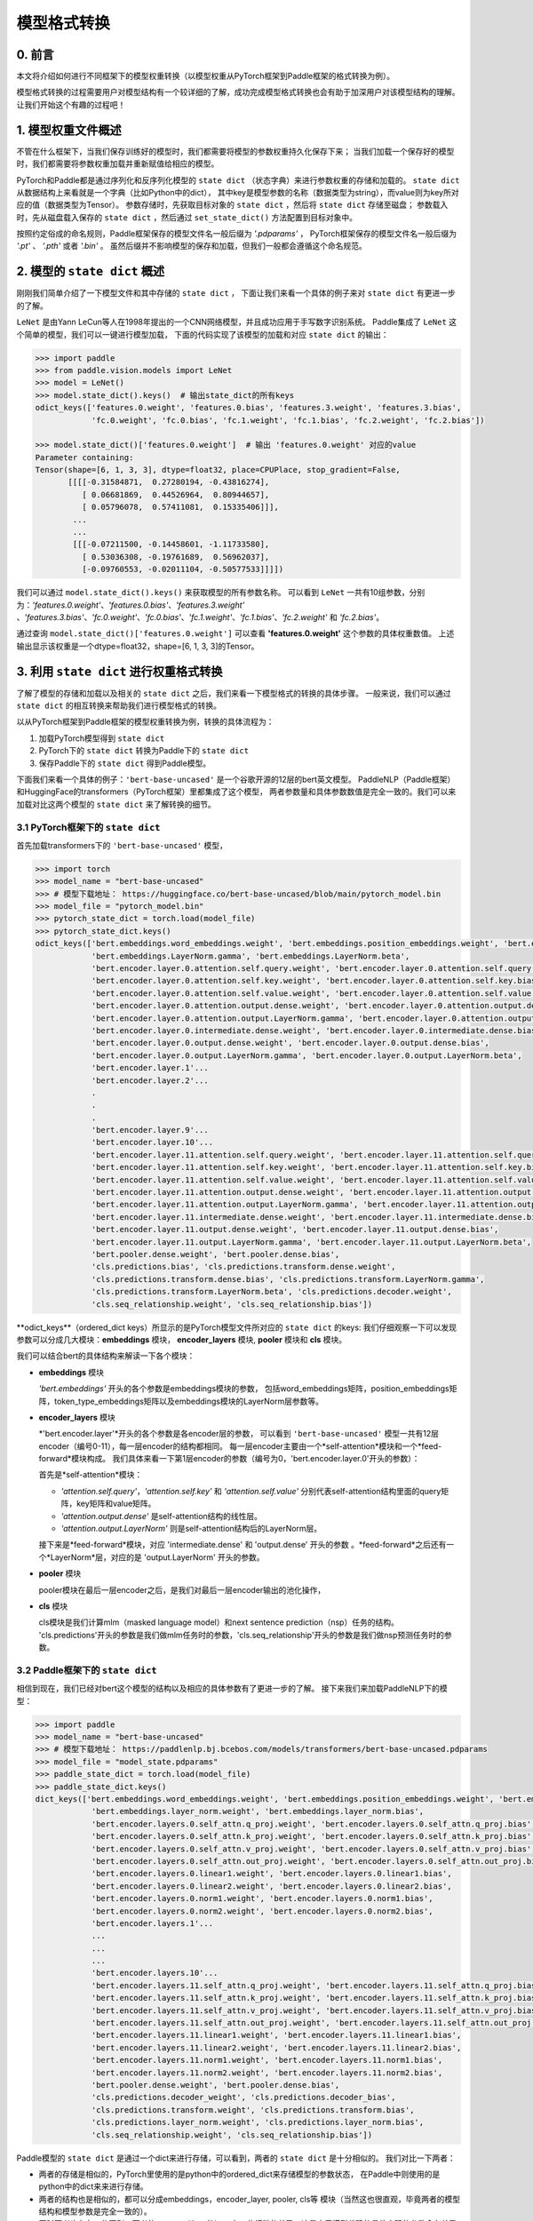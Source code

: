 ==========================================
模型格式转换
==========================================

0. 前言
------------------------------------------
本文将介绍如何进行不同框架下的模型权重转换（以模型权重从PyTorch框架到Paddle框架的格式转换为例）。

模型格式转换的过程需要用户对模型结构有一个较详细的了解，成功完成模型格式转换也会有助于加深用户对该模型结构的理解。
让我们开始这个有趣的过程吧！

1. 模型权重文件概述
------------------------------------------
不管在什么框架下，当我们保存训练好的模型时，我们都需要将模型的参数权重持久化保存下来；
当我们加载一个保存好的模型时，我们都需要将参数权重加载并重新赋值给相应的模型。

PyTorch和Paddle都是通过序列化和反序列化模型的 ``state dict`` （状态字典）来进行参数权重的存储和加载的。
``state dict`` 从数据结构上来看就是一个字典（比如Python中的dict），
其中key是模型参数的名称（数据类型为string），而value则为key所对应的值（数据类型为Tensor）。
参数存储时，先获取目标对象的 ``state dict`` ，然后将 ``state dict`` 存储至磁盘；
参数载入时，先从磁盘载入保存的 ``state dict`` ，然后通过 ``set_state_dict()`` 方法配置到目标对象中。

按照约定俗成的命名规则，Paddle框架保存的模型文件名一般后缀为 `'.pdparams'` ，
PyTorch框架保存的模型文件名一般后缀为 `'.pt'` 、 `'.pth'` 或者 `'.bin'` 。
虽然后缀并不影响模型的保存和加载，但我们一般都会遵循这个命名规范。

2. 模型的 ``state dict`` 概述
------------------------------------------
刚刚我们简单介绍了一下模型文件和其中存储的 ``state dict`` ，
下面让我们来看一个具体的例子来对 ``state dict`` 有更进一步的了解。

``LeNet`` 是由Yann LeCun等人在1998年提出的一个CNN网络模型，并且成功应用于手写数字识别系统。
Paddle集成了 ``LeNet`` 这个简单的模型，我们可以一键进行模型加载，
下面的代码实现了该模型的加载和对应 ``state dict`` 的输出：

.. code:: python

    >>> import paddle
    >>> from paddle.vision.models import LeNet
    >>> model = LeNet()
    >>> model.state_dict().keys()  # 输出state_dict的所有keys
    odict_keys(['features.0.weight', 'features.0.bias', 'features.3.weight', 'features.3.bias',
                'fc.0.weight', 'fc.0.bias', 'fc.1.weight', 'fc.1.bias', 'fc.2.weight', 'fc.2.bias'])

    >>> model.state_dict()['features.0.weight']  # 输出 'features.0.weight' 对应的value
    Parameter containing:
    Tensor(shape=[6, 1, 3, 3], dtype=float32, place=CPUPlace, stop_gradient=False,
           [[[[-0.31584871,  0.27280194, -0.43816274],
              [ 0.06681869,  0.44526964,  0.80944657],
              [ 0.05796078,  0.57411081,  0.15335406]]],
            ...
            ...
            [[[-0.07211500, -0.14458601, -1.11733580],
              [ 0.53036308, -0.19761689,  0.56962037],
              [-0.09760553, -0.02011104, -0.50577533]]]])


我们可以通过 ``model.state_dict().keys()`` 来获取模型的所有参数名称。
可以看到 ``LeNet`` 一共有10组参数，分别为：*'features.0.weight'*、*'features.0.bias'*、*'features.3.weight'*
、*'features.3.bias'*、*'fc.0.weight'*、*'fc.0.bias'*、*'fc.1.weight'*、*'fc.1.bias'*、*'fc.2.weight'* 和 *'fc.2.bias'*。

通过查询 ``model.state_dict()['features.0.weight']`` 可以查看 **'features.0.weight'** 这个参数的具体权重数值。
上述输出显示该权重是一个dtype=float32，shape=[6, 1, 3, 3]的Tensor。

3. 利用 ``state dict`` 进行权重格式转换
------------------------------------------
了解了模型的存储和加载以及相关的 ``state dict`` 之后，我们来看一下模型格式的转换的具体步骤。
一般来说，我们可以通过 ``state dict`` 的相互转换来帮助我们进行模型格式的转换。

以从PyTorch框架到Paddle框架的模型权重转换为例，转换的具体流程为：

1. 加载PyTorch模型得到 ``state dict``
2. PyTorch下的 ``state dict`` 转换为Paddle下的 ``state dict``
3. 保存Paddle下的 ``state dict`` 得到Paddle模型。

下面我们来看一个具体的例子：``'bert-base-uncased'`` 是一个谷歌开源的12层的bert英文模型。
PaddleNLP（Paddle框架）和HuggingFace的transformers（PyTorch框架）里都集成了这个模型，
两者参数量和具体参数数值是完全一致的。我们可以来加载对比这两个模型的 ``state dict`` 来了解转换的细节。

3.1 PyTorch框架下的 ``state dict``
~~~~~~~~~~~~~~~~~~~~~~~~~~~~~~~~~~~~~~~~~~
首先加载transformers下的 ``'bert-base-uncased'`` 模型，

.. code:: python

    >>> import torch
    >>> model_name = "bert-base-uncased"
    >>> # 模型下载地址： https://huggingface.co/bert-base-uncased/blob/main/pytorch_model.bin
    >>> model_file = "pytorch_model.bin"
    >>> pytorch_state_dict = torch.load(model_file)
    >>> pytorch_state_dict.keys()
    odict_keys(['bert.embeddings.word_embeddings.weight', 'bert.embeddings.position_embeddings.weight', 'bert.embeddings.token_type_embeddings.weight',
                'bert.embeddings.LayerNorm.gamma', 'bert.embeddings.LayerNorm.beta',
                'bert.encoder.layer.0.attention.self.query.weight', 'bert.encoder.layer.0.attention.self.query.bias',
                'bert.encoder.layer.0.attention.self.key.weight', 'bert.encoder.layer.0.attention.self.key.bias',
                'bert.encoder.layer.0.attention.self.value.weight', 'bert.encoder.layer.0.attention.self.value.bias',
                'bert.encoder.layer.0.attention.output.dense.weight', 'bert.encoder.layer.0.attention.output.dense.bias',
                'bert.encoder.layer.0.attention.output.LayerNorm.gamma', 'bert.encoder.layer.0.attention.output.LayerNorm.beta',
                'bert.encoder.layer.0.intermediate.dense.weight', 'bert.encoder.layer.0.intermediate.dense.bias',
                'bert.encoder.layer.0.output.dense.weight', 'bert.encoder.layer.0.output.dense.bias',
                'bert.encoder.layer.0.output.LayerNorm.gamma', 'bert.encoder.layer.0.output.LayerNorm.beta',
                'bert.encoder.layer.1'...
                'bert.encoder.layer.2'...
                .
                .
                .
                'bert.encoder.layer.9'...
                'bert.encoder.layer.10'...
                'bert.encoder.layer.11.attention.self.query.weight', 'bert.encoder.layer.11.attention.self.query.bias',
                'bert.encoder.layer.11.attention.self.key.weight', 'bert.encoder.layer.11.attention.self.key.bias',
                'bert.encoder.layer.11.attention.self.value.weight', 'bert.encoder.layer.11.attention.self.value.bias',
                'bert.encoder.layer.11.attention.output.dense.weight', 'bert.encoder.layer.11.attention.output.dense.bias',
                'bert.encoder.layer.11.attention.output.LayerNorm.gamma', 'bert.encoder.layer.11.attention.output.LayerNorm.beta',
                'bert.encoder.layer.11.intermediate.dense.weight', 'bert.encoder.layer.11.intermediate.dense.bias',
                'bert.encoder.layer.11.output.dense.weight', 'bert.encoder.layer.11.output.dense.bias',
                'bert.encoder.layer.11.output.LayerNorm.gamma', 'bert.encoder.layer.11.output.LayerNorm.beta',
                'bert.pooler.dense.weight', 'bert.pooler.dense.bias',
                'cls.predictions.bias', 'cls.predictions.transform.dense.weight',
                'cls.predictions.transform.dense.bias', 'cls.predictions.transform.LayerNorm.gamma',
                'cls.predictions.transform.LayerNorm.beta', 'cls.predictions.decoder.weight',
                'cls.seq_relationship.weight', 'cls.seq_relationship.bias'])

\**odict_keys**（ordered_dict keys）所显示的是PyTorch模型文件所对应的 ``state dict`` 的keys:
我们仔细观察一下可以发现参数可以分成几大模块：**embeddings** 模块，
**encoder_layers** 模块, **pooler** 模块和 **cls** 模块。

我们可以结合bert的具体结构来解读一下各个模块：

- **embeddings** 模块

  *'bert.embeddings'* 开头的各个参数是embeddings模块的参数，
  包括word_embeddings矩阵，position_embeddings矩阵，token_type_embeddings矩阵以及embeddings模块的LayerNorm层参数等。
- **encoder_layers** 模块

  *'bert.encoder.layer'*开头的各个参数是各encoder层的参数，
  可以看到 ``'bert-base-uncased'`` 模型一共有12层encoder（编号0-11），每一层encoder的结构都相同。
  每一层encoder主要由一个*self-attention*模块和一个*feed-forward*模块构成。
  我们具体来看一下第1层encoder的参数（编号为0，'bert.encoder.layer.0'开头的参数）：

  首先是*self-attention*模块：

  * *'attention.self.query'*，*'attention.self.key'* 和 *'attention.self.value'*
    分别代表self-attention结构里面的query矩阵，key矩阵和value矩阵。
  * *'attention.output.dense'* 是self-attention结构的线性层。
  * *'attention.output.LayerNorm'* 则是self-attention结构后的LayerNorm层。

  接下来是*feed-forward*模块，对应 'intermediate.dense' 和 'output.dense' 开头的参数
  。*feed-forward*之后还有一个*LayerNorm*层，对应的是 'output.LayerNorm' 开头的参数。
- **pooler** 模块

  pooler模块在最后一层encoder之后，是我们对最后一层encoder输出的池化操作，
- **cls** 模块

  cls模块是我们计算mlm（masked language model）和next sentence prediction（nsp）任务的结构。
  'cls.predictions'开头的参数是我们做mlm任务时的参数，'cls.seq_relationship'开头的参数是我们做nsp预测任务时的参数。

3.2 Paddle框架下的 ``state dict``
~~~~~~~~~~~~~~~~~~~~~~~~~~~~~~~~~~~~~~~~~~
相信到现在，我们已经对bert这个模型的结构以及相应的具体参数有了更进一步的了解。
接下来我们来加载PaddleNLP下的模型：

.. code:: python

    >>> import paddle
    >>> model_name = "bert-base-uncased"
    >>> # 模型下载地址： https://paddlenlp.bj.bcebos.com/models/transformers/bert-base-uncased.pdparams
    >>> model_file = "model_state.pdparams"
    >>> paddle_state_dict = torch.load(model_file)
    >>> paddle_state_dict.keys()
    dict_keys(['bert.embeddings.word_embeddings.weight', 'bert.embeddings.position_embeddings.weight', 'bert.embeddings.token_type_embeddings.weight',
                'bert.embeddings.layer_norm.weight', 'bert.embeddings.layer_norm.bias',
                'bert.encoder.layers.0.self_attn.q_proj.weight', 'bert.encoder.layers.0.self_attn.q_proj.bias',
                'bert.encoder.layers.0.self_attn.k_proj.weight', 'bert.encoder.layers.0.self_attn.k_proj.bias',
                'bert.encoder.layers.0.self_attn.v_proj.weight', 'bert.encoder.layers.0.self_attn.v_proj.bias',
                'bert.encoder.layers.0.self_attn.out_proj.weight', 'bert.encoder.layers.0.self_attn.out_proj.bias',
                'bert.encoder.layers.0.linear1.weight', 'bert.encoder.layers.0.linear1.bias',
                'bert.encoder.layers.0.linear2.weight', 'bert.encoder.layers.0.linear2.bias',
                'bert.encoder.layers.0.norm1.weight', 'bert.encoder.layers.0.norm1.bias',
                'bert.encoder.layers.0.norm2.weight', 'bert.encoder.layers.0.norm2.bias',
                'bert.encoder.layers.1'...
                ...
                ...
                ...
                'bert.encoder.layers.10'...
                'bert.encoder.layers.11.self_attn.q_proj.weight', 'bert.encoder.layers.11.self_attn.q_proj.bias',
                'bert.encoder.layers.11.self_attn.k_proj.weight', 'bert.encoder.layers.11.self_attn.k_proj.bias',
                'bert.encoder.layers.11.self_attn.v_proj.weight', 'bert.encoder.layers.11.self_attn.v_proj.bias',
                'bert.encoder.layers.11.self_attn.out_proj.weight', 'bert.encoder.layers.11.self_attn.out_proj.bias',
                'bert.encoder.layers.11.linear1.weight', 'bert.encoder.layers.11.linear1.bias',
                'bert.encoder.layers.11.linear2.weight', 'bert.encoder.layers.11.linear2.bias',
                'bert.encoder.layers.11.norm1.weight', 'bert.encoder.layers.11.norm1.bias',
                'bert.encoder.layers.11.norm2.weight', 'bert.encoder.layers.11.norm2.bias',
                'bert.pooler.dense.weight', 'bert.pooler.dense.bias',
                'cls.predictions.decoder_weight', 'cls.predictions.decoder_bias',
                'cls.predictions.transform.weight', 'cls.predictions.transform.bias',
                'cls.predictions.layer_norm.weight', 'cls.predictions.layer_norm.bias',
                'cls.seq_relationship.weight', 'cls.seq_relationship.bias'])

Paddle模型的 ``state dict`` 是通过一个dict来进行存储，可以看到，两者的 ``state dict`` 是十分相似的。
我们对比一下两者：

- 两者的存储是相似的，PyTorch里使用的是python中的ordered_dict来存储模型的参数状态，
  在Paddle中则使用的是python中的dict来来进行存储。
- 两者的结构也是相似的，都可以分成embeddings，encoder_layer, pooler, cls等
  模块（当然这也很直观，毕竟两者的模型结构和模型参数是完全一致的）。
- 同时两者也存在一些区别，两者的 ``state dict`` 的keys有一些细微的差异，这是由于模型代码的具体实现的参数命名差异所造成的。

3.3 PyTorch和Paddle的 ``state dict`` 对比
~~~~~~~~~~~~~~~~~~~~~~~~~~~~~~~~~~~~~~~~~~
我们接下来对上述两个 ``state dict`` 的参数名称以及对应权重来做一一对应。
下面的表格是整理好的 ``state_dict`` 对应关系表格（同一行代表着相对应的参数）：

+--------------------------------------------------------+----------------------------+--------------------------------------------------+---------------------------+
| Keys (PyTorch)                                         | Shape (PyTorch)            | Keys (Paddle)                                    | Shape (Paddle)            |
+========================================================+============================+==================================================+===========================+
| bert.embeddings.word_embeddings.weight                 | [30522, 768]               | bert.embeddings.word_embeddings.weight           | [30522, 768]              |
+--------------------------------------------------------+----------------------------+--------------------------------------------------+---------------------------+
| bert.embeddings.position_embeddings.weight             | [512, 768]                 | bert.embeddings.position_embeddings.weight       | [512, 768]                |
+--------------------------------------------------------+----------------------------+--------------------------------------------------+---------------------------+
| bert.embeddings.token_type_embeddings.weight           | [2, 768]                   | bert.embeddings.token_type_embeddings.weight     | [2, 768]                  |
+--------------------------------------------------------+----------------------------+--------------------------------------------------+---------------------------+
| bert.embeddings.LayerNorm.gamma                        | [768]                      | bert.embeddings.layer_norm.weight                | [768]                     |
+--------------------------------------------------------+----------------------------+--------------------------------------------------+---------------------------+
| bert.embeddings.LayerNorm.beta                         | [768]                      | bert.embeddings.layer_norm.bias                  | [768]                     |
+--------------------------------------------------------+----------------------------+--------------------------------------------------+---------------------------+
| bert.encoder.layer.0.attention.self.query.weight       | [768, 768]                 | bert.encoder.layers.0.self_attn.q_proj.weight    | [768, 768]                |
+--------------------------------------------------------+----------------------------+--------------------------------------------------+---------------------------+
| bert.encoder.layer.0.attention.self.query.bias         | [768]                      | bert.encoder.layers.0.self_attn.q_proj.bias      | [768]                     |
+--------------------------------------------------------+----------------------------+--------------------------------------------------+---------------------------+
| bert.encoder.layer.0.attention.self.key.weight         | [768, 768]                 | bert.encoder.layers.0.self_attn.k_proj.weight    | [768, 768]                |
+--------------------------------------------------------+----------------------------+--------------------------------------------------+---------------------------+
| bert.encoder.layer.0.attention.self.key.bias           | [768]                      | bert.encoder.layers.0.self_attn.k_proj.bias      | [768]                     |
+--------------------------------------------------------+----------------------------+--------------------------------------------------+---------------------------+
| bert.encoder.layer.0.attention.self.value.weight       | [768, 768]                 | bert.encoder.layers.0.self_attn.v_proj.weight    | [768, 768]                |
+--------------------------------------------------------+----------------------------+--------------------------------------------------+---------------------------+
| bert.encoder.layer.0.attention.self.value.bias         | [768]                      | bert.encoder.layers.0.self_attn.v_proj.bias      | [768]                     |
+--------------------------------------------------------+----------------------------+--------------------------------------------------+---------------------------+
| bert.encoder.layer.0.attention.output.dense.weight     | [768, 768]                 | bert.encoder.layers.0.self_attn.out_proj.weight  | [768, 768]                |
+--------------------------------------------------------+----------------------------+--------------------------------------------------+---------------------------+
| bert.encoder.layer.0.attention.output.dense.bias       | [768]                      | bert.encoder.layers.0.self_attn.out_proj.bias    | [768]                     |
+--------------------------------------------------------+----------------------------+--------------------------------------------------+---------------------------+
| bert.encoder.layer.0.attention.output.LayerNorm.gamma  | [768]                      | bert.encoder.layers.0.norm1.weight               | [768]                     |
+--------------------------------------------------------+----------------------------+--------------------------------------------------+---------------------------+
| bert.encoder.layer.0.attention.output.LayerNorm.beta   | [768]                      | bert.encoder.layers.0.norm1.bias                 | [768]                     |
+--------------------------------------------------------+----------------------------+--------------------------------------------------+---------------------------+
| bert.encoder.layer.0.intermediate.dense.weight         | [3072, 768]                | bert.encoder.layers.0.linear1.weight             | [768, 3072]               |
+--------------------------------------------------------+----------------------------+--------------------------------------------------+---------------------------+
| bert.encoder.layer.0.intermediate.dense.bias           | [3072]                     | bert.encoder.layers.0.linear1.bias               | [3072]                    |
+--------------------------------------------------------+----------------------------+--------------------------------------------------+---------------------------+
| bert.encoder.layer.0.output.dense.weight               | [768, 3072]                | bert.encoder.layers.0.linear2.weight             | [3072, 768]               |
+--------------------------------------------------------+----------------------------+--------------------------------------------------+---------------------------+
| bert.encoder.layer.0.output.dense.bias                 | [768]                      | bert.encoder.layers.0.linear2.bias               | [768]                     |
+--------------------------------------------------------+----------------------------+--------------------------------------------------+---------------------------+
| bert.encoder.layer.0.output.LayerNorm.gamma            | [768]                      | bert.encoder.layers.0.norm2.weight               | [768]                     |
+--------------------------------------------------------+----------------------------+--------------------------------------------------+---------------------------+
| bert.encoder.layer.0.output.LayerNorm.beta             | [768]                      | bert.encoder.layers.0.norm2.bias                 | [768]                     |
+--------------------------------------------------------+----------------------------+--------------------------------------------------+---------------------------+
| bert.pooler.dense.weight                               | [768, 768]                 | bert.pooler.dense.weight                         | [768, 768]                |
+--------------------------------------------------------+----------------------------+--------------------------------------------------+---------------------------+
| bert.pooler.dense.bias                                 | [768]                      | bert.pooler.dense.bias                           | [768]                     |
+--------------------------------------------------------+----------------------------+--------------------------------------------------+---------------------------+
| cls.predictions.bias                                   | [30522]                    | cls.predictions.decoder_bias                     | [30522]                   |
+--------------------------------------------------------+----------------------------+--------------------------------------------------+---------------------------+
| cls.predictions.transform.dense.weight                 | [768, 768]                 | cls.predictions.transform.weight                 | [768, 768]                |
+--------------------------------------------------------+----------------------------+--------------------------------------------------+---------------------------+
| cls.predictions.transform.dense.bias                   | [768]                      | cls.predictions.transform.bias                   | [768]                     |
+--------------------------------------------------------+----------------------------+--------------------------------------------------+---------------------------+
| cls.predictions.transform.LayerNorm.gamma              | [768]                      | cls.predictions.layer_norm.weight                | [768]                     |
+--------------------------------------------------------+----------------------------+--------------------------------------------------+---------------------------+
| cls.predictions.transform.LayerNorm.beta               | [768]                      | cls.predictions.layer_norm.bias                  | [768]                     |
+--------------------------------------------------------+----------------------------+--------------------------------------------------+---------------------------+
| cls.predictions.decoder.weight                         | [30522, 768]               | cls.predictions.decoder_weight                   | [30522, 768]              |
+--------------------------------------------------------+----------------------------+--------------------------------------------------+---------------------------+
| cls.seq_relationship.weight                            | [2, 768]                   | cls.seq_relationship.weight                      | [768, 2]                  |
+--------------------------------------------------------+----------------------------+--------------------------------------------------+---------------------------+
| cls.seq_relationship.bias                              | [2]                        | cls.seq_relationship.bias                        | [2]                       |
+--------------------------------------------------------+----------------------------+--------------------------------------------------+---------------------------+

正确地对应好 ``state dict`` 的参数以及权重有助于我们正确地进行 ``state dict`` 的转换。

我们从参数名称上能看出基本的一个对应关系，例如：

* `bert.embeddings.LayerNorm.gamma` 对应 `bert.embeddings.layer_norm.weight` ；
* `bert.embeddings.LayerNorm.beta` 对应 `bert.embeddings.layer_norm.bias` ；
* `bert.encoder.layer.0.attention.self.query.weight` 对应 `bert.encoder.layers.0.self_attn.q_proj.weight` ；
* `bert.encoder.layer.0.attention.self.query.bias` 对应 `bert.encoder.layers.0.self_attn.q_proj.bias`。

两者的顺序是基本一致的，但也有一些例外，例如：

* `bert.encoder.layers.0.norm1.weight` 对应 `bert.encoder.layer.0.attention.output.LayerNorm.gamma` ；
* `bert.encoder.layers.0.norm1.bias` 对应 `bert.encoder.layer.0.attention.output.LayerNorm.beta` ；
* `bert.encoder.layer.0.intermediate.dense.weight` 对应 `bert.encoder.layers.0.linear1.weight` ；
* `bert.encoder.layer.0.output.dense.weight` 对应 `bert.encoder.layers.0.linear2.weight` ；
* `bert.encoder.layer.0.output.LayerNorm.gamma` 对应 `bert.encoder.layers.0.norm2.weight`。

正确的参数对应关系可能需要我们阅读具体的代码进行判断。
在上面的表格中我们已经将两者的keys准确地一一对应了。建立好了keys的对应关系之后，我们可以进行values的对应。

如果你仔细观察表格，会发现有些参数对应的values形状存在差异。
比如 ``bert.encoder.layer.0.intermediate.dense.weight`` 和 ``bert.encoder.layers.0.linear1.weight``
这两个keys是相对应的一组参数名，但是他们的values形状却不相同；前者是 ``[3072, 768]`` ，
后者是 ``[768, 3072]`` ，两者刚好是一个转置的关系。这是因为PyTorch对于 ``nn.Linear`` 模块的保存是将权重的shape进行转置后保存的。
所以在我们进行 ``state dict`` 转换的时候，需要注意做好shape的转换（例如将PyTorch模型里
nn.Linear层对应的参数权重转置处理后生成Paddle的参数权重）。

另外还需要注意其他一些细节，这里列出来几个可能会遇到的情景以供参考：

- 有些模型结构可能在实现时对参数的处理有差异导致存在参数的拆分或者合并等操作，
  此时我们需要进行参数多对一或者一对多的映射，同时将对应的values拆分或者合并。
- 还有存在batch norm层时，我们需要注意todo。

3.4 bert模型转换代码
~~~~~~~~~~~~~~~~~~~~~~~~~~~~~~~~~~~~~~~~~~
下一步就是进行最关键的模型转换环节。
这一步十分关键，正确地进行 ``state dict`` 的转换才能确保我们通过精度验证。

下面是进行模型转换的代码（PyTorch转换为Paddle）：

.. code:: python

    import paddle
    import torch
    import numpy as np

    torch_model_path = "pytorch_model.bin"
    torch_state_dict = torch.load(torch_model_path)

    paddle_model_path = "bert_base_uncased.pdparams"
    paddle_state_dict = {}

    # State_dict's keys mapping: from torch to paddle
    keys_dict = {
        # about embeddings
        "embeddings.LayerNorm.gamma": "embeddings.layer_norm.weight",
        "embeddings.LayerNorm.beta": "embeddings.layer_norm.bias",

        # about encoder layer
        'encoder.layer': 'encoder.layers',
        'attention.self.query': 'self_attn.q_proj',
        'attention.self.key': 'self_attn.k_proj',
        'attention.self.value': 'self_attn.v_proj',
        'attention.output.dense': 'self_attn.out_proj',
        'attention.output.LayerNorm.gamma': 'norm1.weight',
        'attention.output.LayerNorm.beta': 'norm1.bias',
        'intermediate.dense': 'linear1',
        'output.dense': 'linear2',
        'output.LayerNorm.gamma': 'norm2.weight',
        'output.LayerNorm.beta': 'norm2.bias',

        # about cls predictions
        'cls.predictions.transform.dense': 'cls.predictions.transform',
        'cls.predictions.decoder.weight': 'cls.predictions.decoder_weight',
        'cls.predictions.transform.LayerNorm.gamma': 'cls.predictions.layer_norm.weight',
        'cls.predictions.transform.LayerNorm.beta': 'cls.predictions.layer_norm.bias',
        'cls.predictions.bias': 'cls.predictions.decoder_bias'
    }


    for torch_key in torch_state_dict:
        paddle_key = torch_key
        for k in keys_dict:
            if k in paddle_key:
                paddle_key = paddle_key.replace(k, keys_dict[k])

        if ('linear' in paddle_key) or ('proj' in  paddle_key) or ('vocab' in  paddle_key and 'weight' in  paddle_key) or ("dense.weight" in paddle_key) or ('transform.weight' in paddle_key) or ('seq_relationship.weight' in paddle_key):
            paddle_state_dict[paddle_key] = paddle.to_tensor(torch_state_dict[torch_key].cpu().numpy().transpose())
        else:
            paddle_state_dict[paddle_key] = paddle.to_tensor(torch_state_dict[torch_key].cpu().numpy())

        print("torch: ", torch_key,"\t", torch_state_dict[torch_key].shape)
        print("paddle: ", paddle_key, "\t", paddle_state_dict[paddle_key].shape, "\n")

    paddle.save(paddle_state_dict, paddle_model_path)


我们来看一下这份转换代码：
我们需要下载好待转换的PyTorch模型，并加载模型得到**torch_state_dict**
；**paddle_state_dict** 和 **paddle_model_path** 则定义了转换后的 ``state dict`` 和模型文件路径；
代码中 **keys_dict** 定义了两者keys的映射关系（可以通过上面的表格对比得到）。

下一步就是最关键的 *paddle_state_dict* 的构建，我们对 *torch_state_dict* 里的每一个key都进行映射，
得到对应的 *paddle_state_dict* 的key。获取 *paddle_state_dict* 的key之后我们需要
对 *torch_state_dict* 的value进行转换，如果key对应的结构是 ``nn.Linear`` 模块的话，
我们还需要进行value的transpose操作。

最后我们保存得到的 *paddle_state_dict* 就能得到对应的Paddle模型。
至此我们已经完成了模型的转换工作，得到了Paddle框架下的模型 ``"model_state.pdparams"`` 。

4. 模型权重验证
------------------------------------------
得到了模型权重后，我们还需要进行精度的对齐来验证我们上述转换的正确性。
我们可以通过前向推理和下游任务fine-tuning这两个任务进行精度对齐验证。

4.1 对齐前向精度
~~~~~~~~~~~~~~~~~~~~~~~~~~~~~~~~~~~~~~~~~~
前向精度的对齐十分简单，我们只需要保证两者输入是一致的前提下，观察得到的输出是否一致。
这里有几个注意事项，我们运行推理时需要打开eval模式，设置dropout为0等操作去除随机性造成的影响。

除了得到的模型权重文件，我们还需要准备模型配置文件。将模型权重文件（model_state.pdparams）和模型配置文件（model_config.json）
这两个文件放在同一个路径下，我们就可以进行模型前向精度的对齐验证，下面提供了bert模型对齐前向精度的代码示例：

.. code:: python

    text = "Welcome to use paddle paddle and paddlenlp!"
    torch_model_name = "bert-base-uncased"
    paddle_model_name = "bert-base-uncased"

    # torch output
    import torch
    import transformers
    from transformers.models.bert import *

    # torch_model = BertForPreTraining.from_pretrained(torch_model_name)
    torch_model = BertModel.from_pretrained(torch_model_name)
    torch_tokenizer = BertTokenizer.from_pretrained(torch_model_name)
    torch_model.eval()

    torch_inputs = torch_tokenizer(text, return_tensors="pt")
    torch_outputs = torch_model(**torch_inputs)

    torch_logits = torch_outputs[0]
    torch_array = torch_logits.cpu().detach().numpy()
    print("torch_prediction_logits shape:{}".format(torch_array.shape))
    print("torch_prediction_logits:{}".format(torch_array))


    # paddle output
    import paddle
    import paddlenlp
    from paddlenlp.transformers.bert.modeling import *
    import numpy as np

    # paddle_model = BertForPretraining.from_pretrained(paddle_model_name)
    paddle_model = BertModel.from_pretrained(paddle_model_name)
    paddle_tokenizer = BertTokenizer.from_pretrained(paddle_model_name)
    paddle_model.eval()

    paddle_inputs = paddle_tokenizer(text)
    paddle_inputs = {k:paddle.to_tensor([v]) for (k, v) in paddle_inputs.items()}
    paddle_outputs = paddle_model(**paddle_inputs)

    paddle_logits = paddle_outputs[0]
    paddle_array = paddle_logits.numpy()
    print("paddle_prediction_logits shape:{}".format(paddle_array.shape))
    print("paddle_prediction_logits:{}".format(paddle_array))


    # the output logits should have the same shape
    assert torch_array.shape == paddle_array.shape, "the output logits should have the same shape, but got : {} and {} instead".format(torch_array.shape, paddle_array.shape)
    diff = torch_array - paddle_array
    print(np.amax(abs(diff)))

代码最后会打印模型输出矩阵的每个元素最大差值，根据这个差值可以判定我们是否对齐了前向精度。

4.2 下游任务fine-tuning验证（可选）
~~~~~~~~~~~~~~~~~~~~~~~~~~~~~~~~~~~~~~~~~~
当我们对齐前向精度时，一般来说我们的模型转换就已经成功了。我们还可以运行下游任务fine-tuning进行double check。
同样的，我们需要设置相同的训练数据，相同的训练参数，相同的训练环境进行fine-tuning来对比两者的收敛性以及收敛指标。

5. 写在最后
------------------------------------------
恭喜你成功完成了模型权重的格式转换工作！欢迎向PaddleNLP提PR共享你的模型，
这样每一个使用PaddleNLP的用户都能使用你共享的模型哦～
